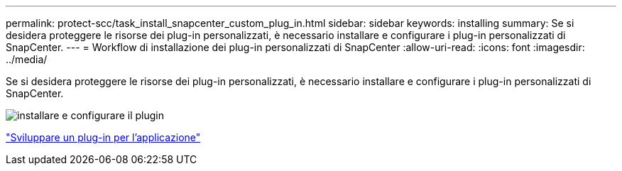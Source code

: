 ---
permalink: protect-scc/task_install_snapcenter_custom_plug_in.html 
sidebar: sidebar 
keywords: installing 
summary: Se si desidera proteggere le risorse dei plug-in personalizzati, è necessario installare e configurare i plug-in personalizzati di SnapCenter. 
---
= Workflow di installazione dei plug-in personalizzati di SnapCenter
:allow-uri-read: 
:icons: font
:imagesdir: ../media/


[role="lead"]
Se si desidera proteggere le risorse dei plug-in personalizzati, è necessario installare e configurare i plug-in personalizzati di SnapCenter.

image::../media/scc_install_configure_workflow.gif[installare e configurare il plugin]

link:concept_develop_a_plug_in_for_your_application.html["Sviluppare un plug-in per l'applicazione"]
